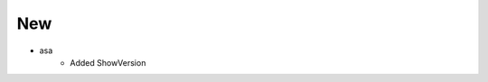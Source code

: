--------------------------------------------------------------------------------
                                      New                                       
--------------------------------------------------------------------------------

* asa
        * Added ShowVersion
